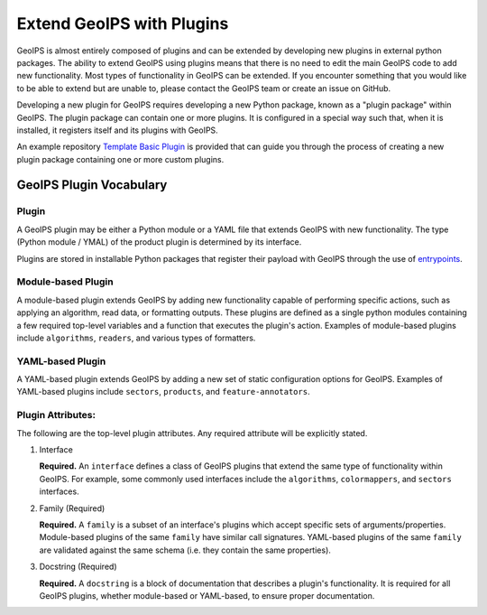 .. dropdown:: Distribution Statement

 | # # # This source code is protected under the license referenced at
 | # # # https://github.com/NRLMMD-GEOIPS.

.. _plugin-extend:

Extend GeoIPS with Plugins
**************************

GeoIPS is almost entirely composed of plugins and can be extended by developing new plugins in external python
packages. The ability to extend GeoIPS using plugins means that there is no need to edit the main GeoIPS code to add
new functionality.  Most types of functionality in GeoIPS can be extended. If you encounter something that you would
like to be able to extend but are unable to, please contact the GeoIPS team or create an issue on GitHub.

Developing a new plugin for GeoIPS requires developing a new Python package, known as a "plugin package" within
GeoIPS. The plugin package can contain one or more plugins. It is configured in a special way such that, when it is
installed, it registers itself and its plugins with GeoIPS.

An example repository `Template Basic Plugin <https://github.com/NRLMMD-GEOIPS/template_basic_plugin/tree/main>`_ is
provided that can guide you through the process of creating a new plugin package containing one or more custom plugins.

.. _plugin-vocabulary:

GeoIPS Plugin Vocabulary
========================

Plugin
------
A GeoIPS plugin may be either a Python module or a YAML file that extends GeoIPS with new functionality. The type
(Python module / YMAL) of the product plugin is determined by its interface.

Plugins are stored in installable Python packages that register their payload with GeoIPS through the use of
`entrypoints <https://packaging.python.org/en/latest/specifications/entry-points/>`_.

Module-based Plugin
-------------------
A module-based plugin extends GeoIPS by adding new functionality capable of performing specific actions, such as
applying an algorithm, read data, or formatting outputs. These plugins are defined as a single python modules
containing a few required top-level variables and a function that executes the plugin's action. Examples of
module-based plugins include ``algorithms``, ``readers``, and various types of formatters.

YAML-based Plugin
-----------------
A YAML-based plugin extends GeoIPS by adding a new set of static configuration options for GeoIPS. Examples of
YAML-based plugins include ``sectors``, ``products``, and ``feature-annotators``.

.. _required-attributes:


Plugin Attributes:
------------------

The following are the top-level plugin attributes. Any required attribute will be explicitly stated.

#. Interface

   **Required.** An ``interface`` defines a class of GeoIPS plugins that extend    the same type of functionality
   within GeoIPS. For example, some commonly used interfaces include the ``algorithms``, ``colormappers``, and
   ``sectors`` interfaces.

#. Family (Required)

   **Required.** A ``family`` is a subset of an interface's plugins which accept specific sets of
   arguments/properties. Module-based plugins of the same ``family`` have similar call signatures. YAML-based plugins
   of the same ``family`` are validated against the same schema (i.e. they contain the same properties).

#. Docstring (Required)

   **Required.** A ``docstring`` is a block of documentation that describes a plugin's functionality. It is required
   for all GeoIPS plugins, whether module-based or YAML-based, to ensure proper documentation.
